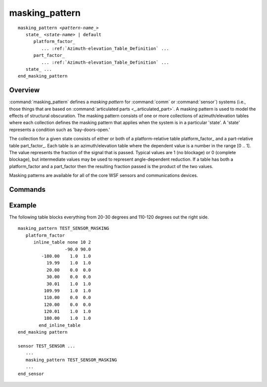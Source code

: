 .. ****************************************************************************
.. CUI
..
.. The Advanced Framework for Simulation, Integration, and Modeling (AFSIM)
..
.. The use, dissemination or disclosure of data in this file is subject to
.. limitation or restriction. See accompanying README and LICENSE for details.
.. ****************************************************************************

masking_pattern
---------------

.. command:: masking_pattern
   :block:

.. parsed-literal::

   masking_pattern *<pattern-name_>*
      state_ *<state-name>* | default
         platform_factor_
            ... :ref:`Azimuth-elevation_Table_Definition` ...
         part_factor_
            ... :ref:`Azimuth-elevation_Table_Definition` ...
      state_ ...
   end_masking_pattern

Overview
========


:command:`masking_pattern` defines a *masking pattern* for :command:`comm` or :command:`sensor`) systems (i.e., those things
that are based on :command:`articulated parts <_.articulated_part>`. A masking pattern is used to model the effects of
structural obscuration. The masking pattern consists of one or more collections of azimuth/elevation tables where each
collection defines the masking pattern that applies when the system is in a particular 'state'.  A 'state' represents a
condition such as 'bay-doors-open.'

The collection for a given state consists of either or both of a platform-relative table  platform_factor_ and a
part-relative table part_factor_. Each table is an azimuth/elevation table where the dependent value is a number
in the range [0 .. 1]. The value represents the fraction of the signal that is passed. Typical values are 1 (no
blockage) or 0 (complete blockage), but intermediate values may be used to represent angle-dependent reduction. If a
table has both a platform_factor and a part_factor then the resulting fraction passed is the product of the two values.

Masking patterns are available for all of the core WSF sensors and communications devices.

Commands
========

.. command:: pattern-name
   
   The name to be given to the pattern. This is the name that is referenced by the :command:`_.articulated_part.masking_pattern` 
   on a :command:`comm` or :command:`sensor` device. A pattern may be redefined, with the last occurrence being
   used.

.. command:: state  [ <state-name> | default ]
   
   Indicates that the following table definition(s) will be used when the articulated is in the state *<state-name>*.  If 
   **default** is specified then the subsequent table will be used if the articulated part is in a state that does not
   match any of the states defined in the signature.
   
   If a **state** command is not specified, then the pattern has one table that applies to all states.
   
   There are script commands in :class:`WsfArticulatedPart` that allow the application to query
   (:method:`WsfArticulatedPart.MaskingPatternState`) or modify (:method:`WsfArticulatedPart.SetMaskingPatternState`) the
   masking pattern state.

.. command:: platform_factor
   
   Indicates the following table defines a platform-relative masking pattern. The azimuth and elevation angles in the
   table are relative to the platform.

.. command:: part_factor
   
   Indicates the following table defines a part-relative masking pattern. The azimuth and elevation angles in the table a
   relative to the part.
   
   Part-relative tables are generally used when a turret-mounted system is employed and there is blocking structure
   attached to the turret.

Example
=======

The following table blocks everything from 20-30 degrees and 110-120 degrees out the right side.

::

 masking_pattern TEST_SENSOR_MASKING
    platform_factor
       inline_table none 10 2
                   -90.0 90.0
          -180.00    1.0  1.0
            19.99    1.0  1.0
            20.00    0.0  0.0
            30.00    0.0  0.0
            30.01    1.0  1.0
           109.99    1.0  1.0
           110.00    0.0  0.0
           120.00    0.0  0.0
           120.01    1.0  1.0
           180.00    1.0  1.0
         end_inline_table
 end_masking pattern

 sensor TEST_SENSOR ...
    ...
    masking_pattern TEST_SENSOR_MASKING
    ...
 end_sensor
